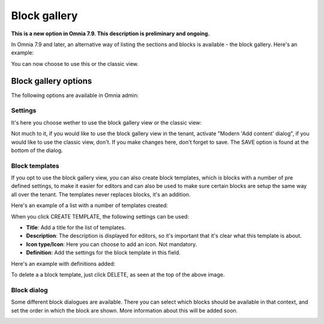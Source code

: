 Block gallery
===================================

**This is a new option in Omnia 7.9. This description is preliminary and ongoing.**

In Omnia 7.9 and later, an alternative way of listing the sections and blocks is available - the block gallery. Here's an example:

.. image:: block-gallery-example.png

You can now choose to use this or the classic view.

Block gallery options
***************************
The following options are available in Omnia admin:

.. image:: block-gallery-options.png

Settings
----------
It's here you choose wether to use the block gallery view or the classic view:

.. image:: block-gallery-settings.png

Not much to it, if you would like to use the block gallery view in the tenant, activate "Modern 'Add content' dialog", if you would like to use the classic view, don't. If you make changes here, don't forget to save. The SAVE option is found at the bottom of the dialog.

Block templates
-----------------
If you opt to use the block gallery view, you can also create block templates, which is blocks with a number of pre defined settings, to make it easier for editors and can also be used to make sure certain blocks are setup the same way all over the tenant. The templates never replaces blocks, it's an addition.

Here's an example of a list with a number of templates created:

.. image:: block-gallery-templates-1.png

When you click CREATE TEMPLATE, the following settings can be used:

.. image:: block-gallery-templates-2.png

+ **Title**: Add a title for the list of templates.
+ **Description**: The description is displayed for editors, so it's important that it's clear what this template is about.
+ **Icon type/Icon**: Here you can choose to add an icon. Not mandatory.
+ **Definition**: Add the settings for the block template in this field.

Here's an example with definitions added:

.. image:: block-gallery-templates-3.png

To delete a a block template, just click DELETE, as seen at the top of the above image.

Block dialog
---------------
Some different block dialogues are available. There you can select which blocks should be available in that context, and set the order in which the block are shown. More information about this will be added soon.

.. image:: block-gallery-templates-4.png
